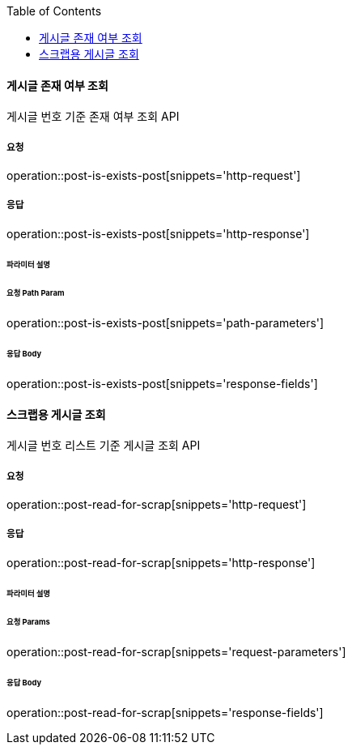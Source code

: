:toc:

==== 게시글 존재 여부 조회

게시글 번호 기준 존재 여부 조회 API

===== 요청

operation::post-is-exists-post[snippets='http-request']

===== 응답

operation::post-is-exists-post[snippets='http-response']

====== 파라미터 설명

====== 요청 Path Param

operation::post-is-exists-post[snippets='path-parameters']

====== 응답 Body

operation::post-is-exists-post[snippets='response-fields']


==== 스크랩용 게시글 조회

게시글 번호 리스트 기준 게시글 조회 API

===== 요청

operation::post-read-for-scrap[snippets='http-request']

===== 응답

operation::post-read-for-scrap[snippets='http-response']

====== 파라미터 설명

====== 요청 Params

operation::post-read-for-scrap[snippets='request-parameters']

====== 응답 Body

operation::post-read-for-scrap[snippets='response-fields']

